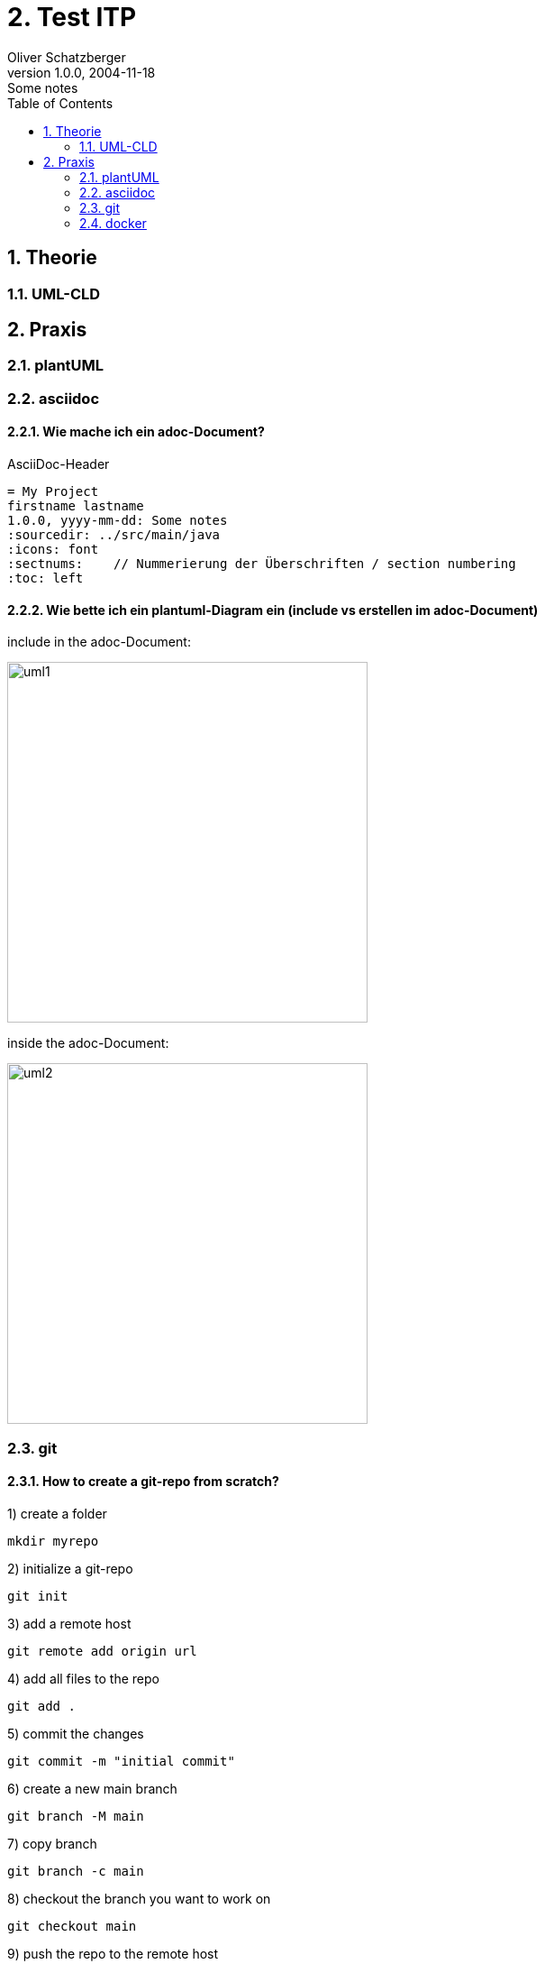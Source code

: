 = 2. Test ITP
Oliver Schatzberger
1.0.0, 2004-11-18: Some notes
ifndef::imagesdir[:imagesdir: images]
//:toc-placement!:  // prevents the generation of the doc at this position, so it can be printed afterwards
:sourcedir: ../src/main/java
:icons: font
:sectnums:    // Nummerierung der Überschriften / section numbering
:toc: left

//Need this blank line after ifdef, don't know why...
ifdef::backend-html5[]

// print the toc here (not at the default position)
//toc::[]

== Theorie

=== UML-CLD


== Praxis

=== plantUML

=== asciidoc

==== Wie mache ich ein adoc-Document?
AsciiDoc-Header
[source, asciidoc]
----
= My Project
firstname lastname
1.0.0, yyyy-mm-dd: Some notes
ifndef::imagesdir[:imagesdir: images]
:sourcedir: ../src/main/java
:icons: font
:sectnums:    // Nummerierung der Überschriften / section numbering
:toc: left

ifdef::backend-html5[]
----


==== Wie bette ich ein plantuml-Diagram ein (include vs erstellen im adoc-Document)

include in the adoc-Document:

image::uml1.png[uml1,400]

inside the adoc-Document:

image::uml2.png[uml2,400]


=== git

==== How to create a git-repo from scratch?

1) create a folder
[source, bash]
----
mkdir myrepo
----

2) initialize a git-repo
[source, bash]
----
git init
----

3) add a remote host
[source, bash]
----
git remote add origin url
----

4) add all files to the repo
[source, bash]
----
git add .
----

5) commit the changes
[source, bash]
----
git commit -m "initial commit"
----

6) create a new main branch
[source, bash]
----
git branch -M main
----

7) copy branch
[source, bash]
----
git branch -c main
----


8) checkout the branch you want to work on
[source, bash]
----
git checkout main
----

9) push the repo to the remote host
[source, bash]
----
git push origin main
----

=== docker
Docker wird verwendet, um auf verschiedenen Maschinen die exakt
gleiche Umgebung zu erzeugen.

==== Aufbau

image::dockerfile.png[dockerfile,400]

==== Dockerfile
Dockerfile ist das Kochrezept für das Image hier werden
die Working areas und sonstiges definiert.

*Commands:*

FROM: Name des Images, welches verwendet werden soll
[source, dockerfile]
----
FROM postgres:14-bullseye (immer Version angeben)
----

RUN: Befehle, die beim Start des Images ausgeführt werden sollen
[source, dockerfile]
----
RUN ls -al
----

COPY: ausgewählte Dateien, welche im Container gespeichert werden sollen
[source, dockerfile]
----
COPY . /app ("." alle Verzeichnise im aktuellen Container werden in das Arbeitsverzeichnis "/app" kopiert)
----

ENTRYPOINT: Wird verwendet um exectuable-Dateien im Container zu starten
[source, dockerfile]
----
ENTRYPOINT ["/bin/bash"] (default entrypoint in ubuntu; öffnet interaktive Shell)
----

CMD: Kommt nach ENTRYPOINT
[source, dockerfile]
----
CMD ["ls -al"] (listet alle Dateien im Container auf)
----

==== Docker Image
Docker Image ist wie eine CD, auf der selbst nichts verändert werden kann.

==== Docker Container
Der Docker Container ist wie eine Glasscheibe über der CD auf der Änderungen geschrieben werden können.
